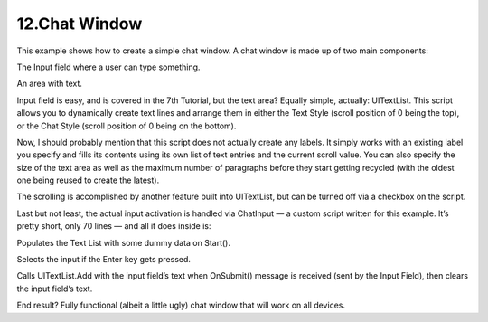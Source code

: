 ===============
12.Chat Window
===============

This example shows how to create a simple chat window. A chat window is made up of two main components:

The Input field where a user can type something.

An area with text.

Input field is easy, and is covered in the 7th Tutorial, but the text area? Equally simple, actually: UITextList. This script allows you to dynamically create text lines and arrange them in either the Text Style (scroll position of 0 being the top), or the Chat Style (scroll position of 0 being on the bottom).

Now, I should probably mention that this script does not actually create any labels. It simply works with an existing label you specify and fills its contents using its own list of text entries and the current scroll value. You can also specify the size of the text area as well as the maximum number of paragraphs before they start getting recycled (with the oldest one being reused to create the latest).

The scrolling is accomplished by another feature built into UITextList, but can be turned off via a checkbox on the script.

Last but not least, the actual input activation is handled via ChatInput — a custom script written for this example. It’s pretty short, only 70 lines — and all it does inside is:

Populates the Text List with some dummy data on Start().

Selects the input if the Enter key gets pressed.

Calls UITextList.Add with the input field’s text when OnSubmit() message is received (sent by the Input Field), then clears the input field’s text.

End result? Fully functional (albeit a little ugly) chat window that will work on all devices.

